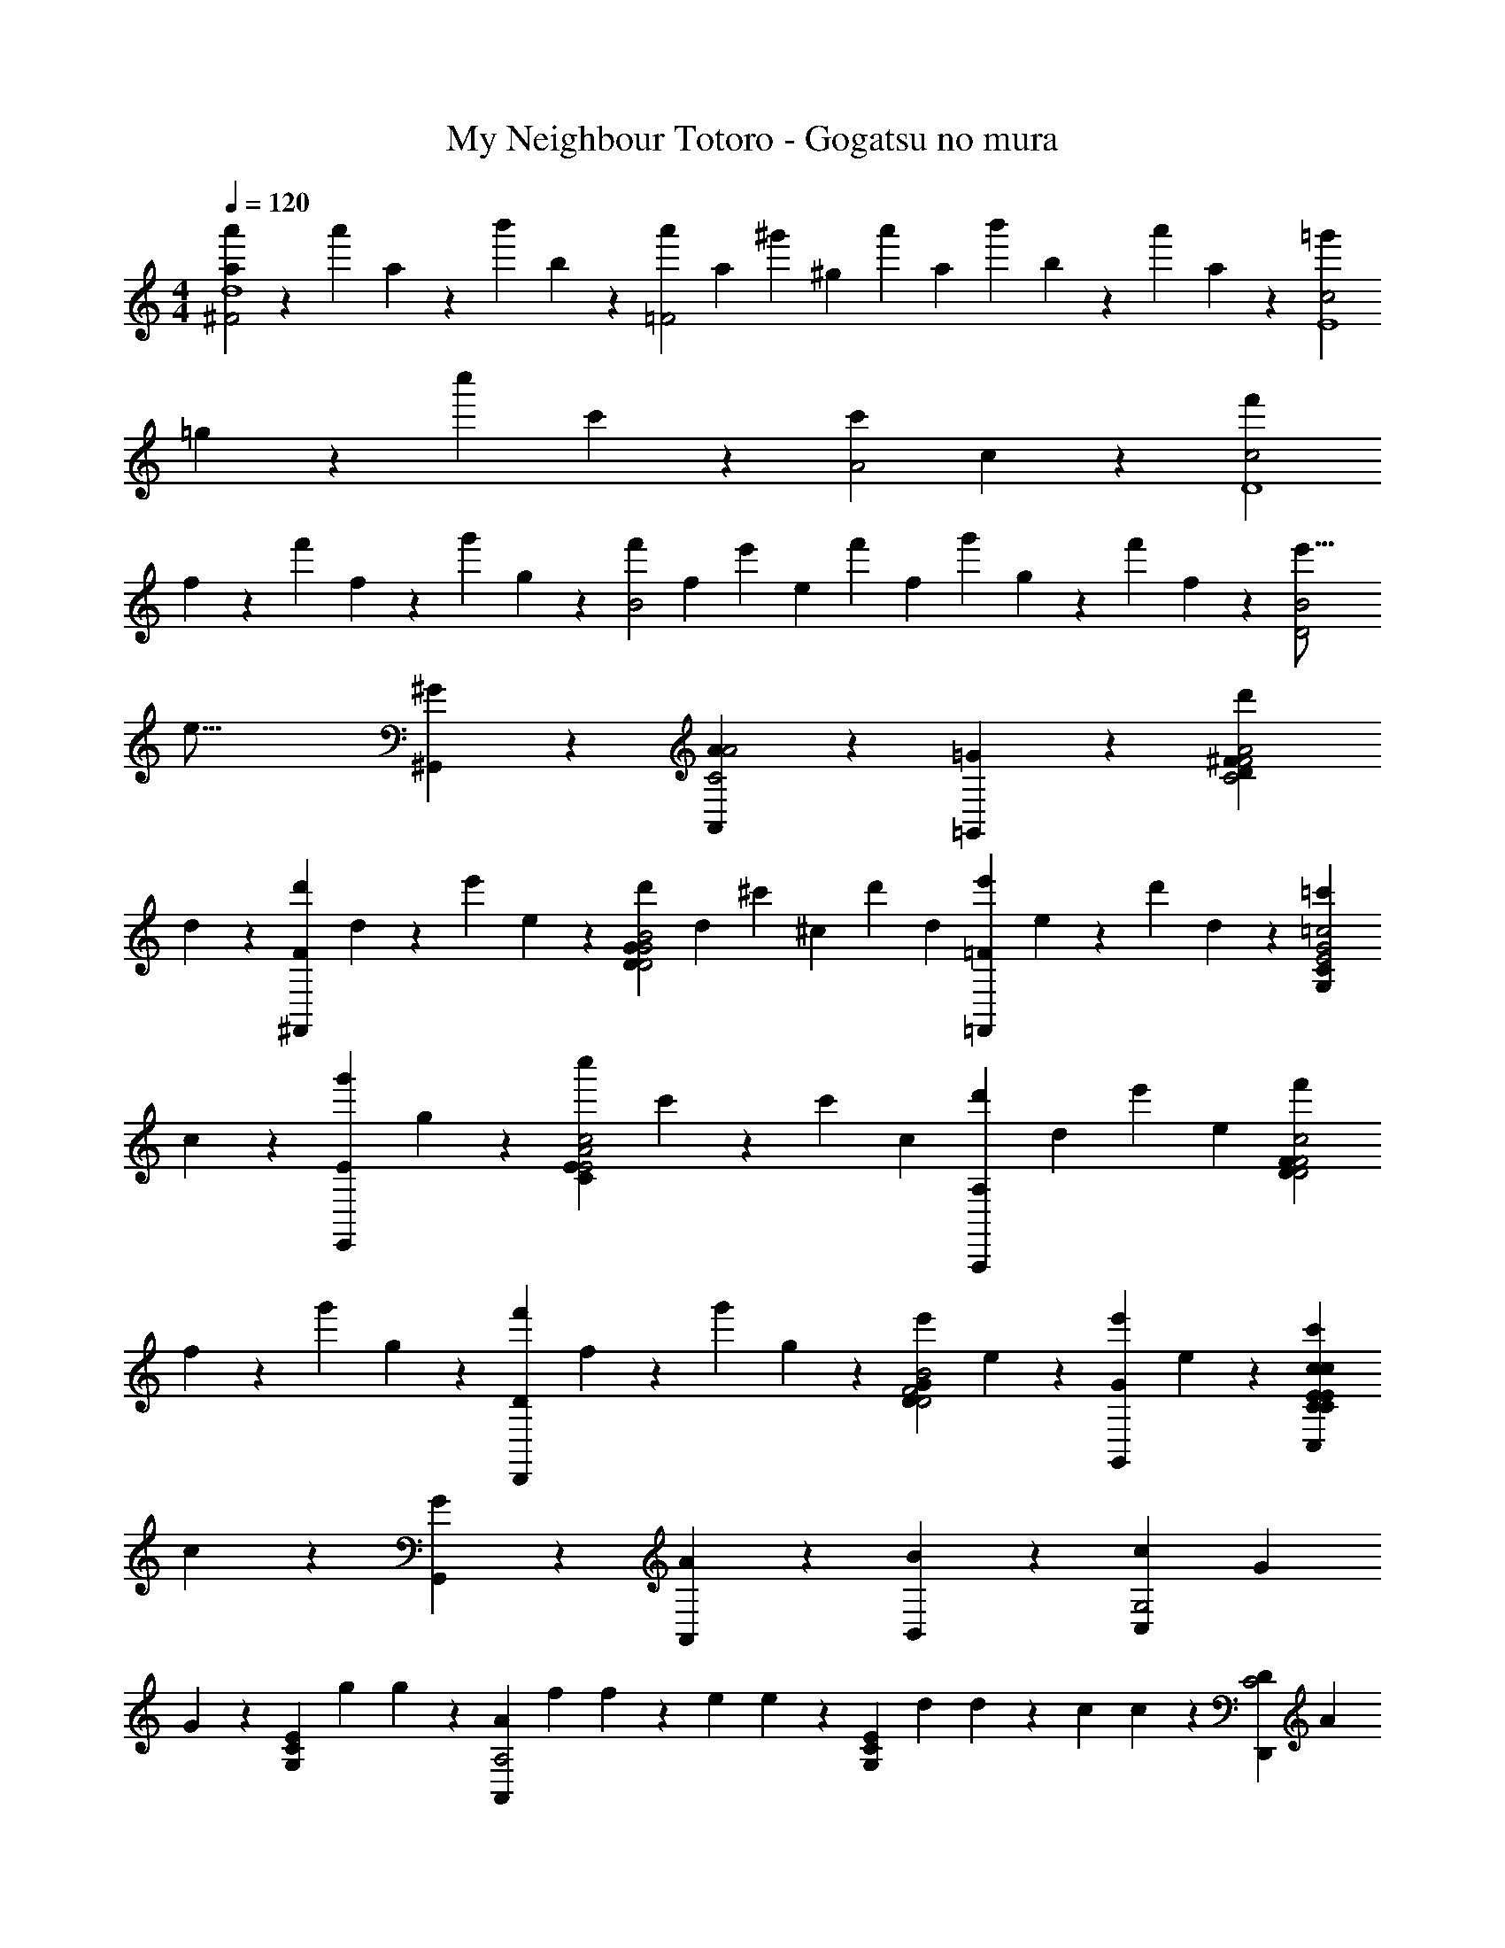 X: 1
T: My Neighbour Totoro - Gogatsu no mura
Z: ABC Generated by Starbound Composer
L: 1/4
M: 4/4
Q: 1/4=120
K: C
[a2/9a'2/9^F2d4] z103/144 [z/16a'11/48] a2/9 z97/252 [z5/84b'19/84] b19/84 z5/112 [z/16a'49/144=F2] [z5/18a/3] [z/18^g'83/252] [z7/24^g/3] [z/24a'/3] [z13/48a/3] [z/16b'11/48] b2/9 z97/252 [z5/84a'19/84] a19/84 z5/112 [z/16=g'11/48c2E4] 
=g2/9 z103/144 [z/16c''11/48] c'2/9 z103/144 [z/16c'193/144A2] c4/3 z29/48 [z/16f'11/48c2D4] 
f2/9 z103/144 [z/16f'11/48] f2/9 z97/252 [z5/84g'19/84] g19/84 z5/112 [z/16f'49/144B2] [z5/18f/3] [z/18e'83/252] [z7/24e/3] [z/24f'/3] [z13/48f/3] [z/16g'11/48] g2/9 z97/252 [z5/84f'19/84] f19/84 z5/112 [z/16D2B2e'53/16] 
[z15/16e53/16] [^G,,19/112^G] z93/112 [A,,19/112AC2A2] z93/112 [=G,,19/112=G] z93/112 [z/16d'11/48D49/144^FC2F2A2] 
d2/9 z103/144 [z/16^F,,19/112d'11/48F] d2/9 z97/252 [z5/84e'19/84] e19/84 z5/112 [z/16d'49/144D49/144GD2G2B2] [z5/18d/3] [z/18^c'83/252] [z7/24^c/3] [z/24d'/3] [z13/48d/3] [z/16=F,,19/112e'11/48=F] e2/9 z97/252 [z5/84d'19/84] d19/84 z5/112 [z/16=c'11/48G,49/144CE2G2=c2] 
c2/9 z103/144 [z/16E,,19/112g'11/48E] g2/9 z103/144 [z/16c''11/48C49/144EE2A2c2] c'2/9 z97/252 [z5/84c'37/112] [z13/48c/3] [z/16A,,,19/112A,19/112d'75/112] [z17/28d2/3] [z5/84e'37/112] [z13/48e/3] [z/16f'11/48D49/144FD2F2c2] 
f2/9 z97/252 [z5/84g'19/84] g19/84 z5/112 [z/16D,,19/112f'11/48D] f2/9 z97/252 [z5/84g'19/84] g19/84 z5/112 [z/16e'11/48D49/144GD2F2B2] e2/9 z103/144 [z/16G,,19/112e'11/48G] e2/9 z103/144 [z/16C,19/112C19/112E19/112c19/112c'49/144C49/144E49/144c] 
c2/9 z103/144 [G,,19/112G] z93/112 [A,,19/112A] z93/112 [B,,19/112B] z93/112 [z/48c7/48C,19/112G,2] [z/24G2/3] 
G2/3 z13/48 [z/48G,19/112C19/112E19/112] [z/24g/6] g/6 z37/48 [z/48A7/48A,,19/112A,2] [z/24f11/48] f2/9 z29/72 [z/24e7/72] e/9 z23/144 [z/48G,19/112C19/112E19/112] [z/24d11/48] d2/9 z29/72 [z/24c7/72] c/9 z23/144 [z/48D7/48D,,19/112C2] [z/24A2/3] 
A2/3 z13/48 [z/48A,19/112C19/112F19/112] [z/24e/6] e/6 z37/48 [z/48G7/48G,,19/112B,2] [z/24d11/48] d2/9 z29/72 [z/24B7/72] B/9 z23/144 [z/48A,19/112C19/112F19/112] [z/24A11/48] A2/9 z29/72 [z/24G19/3] [z13/48G19/3] [c7/48C,19/112C6] z41/48 
[z/16G,19/112C19/112E19/112] [e/3g/3] [^d/3^f/3] [z13/48=d/3=f/3] [z/16A7/48A,,19/112] [c2/9e2/9] z103/144 [z/16G,19/112C19/112E19/112] [c/3e/3] [B/3^d/3] [z13/48_B/3=d/3] [z/16D7/48D,,19/112] [A2/9c2/9] z103/144 
[z/16A,19/112C19/112F19/112] [A/3c/3] [^G/3=B/3] [z13/48=G/3_B/3] [z/16G7/48G,,19/112B,2] [z5/8FA] [z/24G7/72] G/9 z23/144 [z/48A,19/112C19/112F19/112] [z/24A11/48] [A2/9G=B] z29/72 [z/24G7/72] G/9 z23/144 [z/48c7/48C,19/112B,2] [z/24G2/3] G2/3 z13/48 
[z/48G,19/112C19/112E19/112] [z/24g/6] g/6 z37/48 [z/48A7/48A,,19/112C2] [z/24f11/48] f2/9 z29/72 [z/24e7/72] e/9 z23/144 [z/48G,19/112C19/112E19/112] [z/24d11/48] d2/9 z29/72 [z/24c7/72] c/9 z23/144 [z/48D7/48D,,19/112C2] [z/24A2/3] A2/3 z13/48 
[z/48A,19/112C19/112F19/112] [z/24e/6] e/6 z37/48 [z/48G7/48G,,19/112B,2] [z/24d11/48] d2/9 z29/72 [z/24c7/72] c/9 z23/144 [z/48G,19/112B,19/112F19/112] [z/24A11/48] A2/9 z29/72 [z/24c9/] [z13/48c13/3] [c7/48C,19/112C2] z41/48 
[G,19/112C19/112E19/112] z93/112 [G7/48G,,19/112CC6E6] z41/48 B, [z/16C,5/48c5/48_B,4] [e'/3c] [z23/84f'/3] [C/28C,,5/84] z/42 [z13/48e'/3] 
[z/16C7/48C,,19/112] [d'/3_B] e'/3 [z13/48d'/3] [z/16D7/48D,,19/112] [c'/3A] d'/3 [z13/48c'/3] [z/16E7/48E,,19/112] [_b/3G] c'/3 [z13/48b/3] [z/16F,,7/48F7/48A,2] [f2/9A4] z4/9 e/9 z2/9 
d2/9 z4/9 c/9 z23/144 [z/16C,,7/48C7/48C2] A2/9 z4/9 c/9 z2/9 d2/9 z4/9 e/9 z23/144 [z/16F,,7/48F7/48D2] [f2/9^G4] z4/9 e/9 z2/9 
d2/9 z4/9 c/9 z23/144 [z/16^G,,7/48G7/48E] G2/9 z4/9 c/9 z23/144 [z/16F] d2/9 z4/9 f/9 z23/144 [z/16C,7/48c7/48=G2] [e5/24G4] z11/24 ^d/9 z2/9 
e5/24 z11/24 [z13/48c79/48] [=G,,7/48G7/48G,2] z89/48 [z/16C,3/32c3/32] g'2/9 z97/252 [C,,/28C/28] z/42 e'/6 z5/48 [z/16C,,7/48C7/48] 
[c'2/9CE] z4/9 [z13/48a37/48] [z/16D,,7/48D7/48E49/144] [z17/28DF] [z5/84D43/252] g19/84 z5/112 [z/16E,,7/48E7/48C49/144] [a7/16EG] z19/112 [z5/84=B,43/252] c'19/84 z5/112 [z/16F,,7/48F7/48A,2F4] [f2/9A4] z4/9 e/9 z2/9 
=d2/9 z4/9 c/9 z23/144 [z/16C,,7/48C7/48C2] A2/9 z4/9 c/9 z2/9 d2/9 z4/9 e/9 z23/144 [z/16F,,7/48F7/48D2F4] [f2/9^G4] z4/9 e/9 z2/9 
d2/9 z4/9 c/9 z23/144 [z/16F,,7/48F7/48E] G2/9 z4/9 c/9 z23/144 [z/16F] d2/9 z4/9 f/9 z23/144 [=G/16G,,19/112D/4] [=B/6g/6] z13/48 [z/16G7/48G,,19/112D/] [B/3g/3] z29/48 
[z/16G23/112G,,/4D3/4] [B/g/] z15/16 [z/16A,,7/48A7/48E49/144] [A/3^f/3] z29/48 [z/16B,,7/48B7/48F/4] [B/3=f/3] z29/48 [G7/48G,,19/112] z41/48 
[A7/48A,,19/112] z41/48 [B7/48B,,19/112] z41/48 [z/48c7/48C,19/112G,2] [z/24G2/3] G2/3 z13/48 [z/48G,19/112C19/112E19/112] [z/24g/6] [g/6C2/9E2/9] z/6 [C11/48E11/48] z5/48 [C19/84E19/84] z5/112 
[z/48A7/48A,,19/112A,2] [z/24f11/48] [f2/9C4/3E4/3] z29/72 [z/24e7/72] e/9 z23/144 [z/48G,7/48C7/48E7/48] [z/24d11/48] d2/9 z29/72 [z/24c7/72] c/9 z23/144 [z/48D7/48D,,19/112C2] [z/24A2/3] A2/3 z13/48 [z/48A,19/112C19/112F19/112] [z/24e/6] [e/6D2/9F2/9] z/6 [D11/48F11/48] z5/48 [D19/84F19/84] z5/112 
[z/48G7/48G,,19/112B,2] [z/24d11/48] [d2/9D4/3F4/3] z29/72 [z/24B7/72] B/9 z23/144 [z/48G,19/112B,19/112F19/112] [z/24A11/48] A2/9 z29/72 [z/24G19/3] [z13/48G19/3] [c7/48C,19/112C6] z7/12 G19/84 z5/112 [z/16G,19/112C19/112E19/112] A7/16 z11/48 G19/84 z5/112 
[z/16A7/48A,,19/112F2G2^C2A2] [_B7/16f2] z11/48 G19/84 z5/112 G,19/112 z47/84 G19/84 z5/112 [z/16D7/48D,,19/112=C2^D2^F2B2] [A7/16^d2] z11/48 G19/84 z5/112 [z/16_B,19/112] =d7/16 z11/48 G19/84 z5/112 
[z/16G7/48G,,19/112G49/144=D49/144=B49/144=B,2] [z5/8d2] [z/24G7/72] [G/9G19/84] z23/144 [z/48B,19/112D19/112=F19/112] [z/24A11/48] [A2/9A7/16] z29/72 [z/24G7/72] [G/9G19/84] z23/144 [z/48c7/48C,19/112B,2] [z/24G2/3] G2/3 z13/48 [z/48G,19/112C19/112E19/112] [z/24g/6] [g/6C2/9E2/9] z/6 [C11/48E11/48] z5/48 [C19/84E19/84] z5/112 
[z/48A7/48A,,19/112C2] [z/24f11/48] [f2/9C4/3E4/3] z29/72 [z/24e7/72] e/9 z23/144 [z/48G,19/112C19/112E19/112] [z/24d11/48] d2/9 z29/72 [z/24c7/72] c/9 z23/144 [z/48D7/48D,,19/112C2] [z/24A2/3] A2/3 z13/48 [z/48A,19/112C19/112F19/112] [z/24e/6] [e/6D2/9F2/9] z/6 [D11/48F11/48] z5/48 [D19/84F19/84] z5/112 
[z/48G7/48G,,19/112B,2] [z/24d11/48] [d2/9D4/3F4/3] z29/72 [z/24c7/72] c/9 z23/144 [z/48G,19/112B,19/112F19/112] [z/24A11/48] A2/9 z29/72 [z/24c53/12] [z13/48c9/] [c7/48C,19/112C65/16E65/16C131/32] z7/12 G19/84 z3/28 A7/16 z11/48 G19/84 z5/112 
[z/16G7/48G,,19/112] _B7/16 z11/48 G19/84 z3/28 =B2/3 z13/48 [c/16C,19/112] c/6 z37/48 [z/16c121/144] c'5/6 z5/48 
[z/16c121/144] c'5/6 z5/48 [z/16c121/144] c'5/6 z5/48 [z/16F/8F,,19/112FAc4] [z15/16FAc'4] [z/16F,19/112A,19/112A19/112c19/112] [A/6c/6] z37/48 
[z/16F,19/112A,19/112] [G/3G/3] [A/3A/3] [z13/48_B/3B/3] [z/16E/8E,,19/112e19/112g19/112] [e/6g/6c/3c/3] z/6 [d/3d/3] [z13/48e/3e/3] [z/16D/8D,,19/112d19/112f19/112] [d/6f/6f2/3f2/3] z/ [z13/48e/3e/3] [z/16F,19/112A,19/112c121/144] [d2/3d2/3c'5/6] [z13/48c/3c/3] 
[z/16C/8c121/144] [B2/3B2/3c'5/6] [z13/48A/3A/3] [z/16C,,19/112F,19/112A,19/112c121/144] [G2/3G2/3c'5/6] [z13/48A/3A/3] [z/16G/8G,,19/112GBc4] [z15/16BGBc'4] [z/16G,19/112_B,19/112B19/112d19/112] [B/6d/6] z37/48 
[z/16G,19/112B,19/112] [G/3G/3] [B/3B/3] [z13/48c/3c/3] [z/16F/8F,,19/112f19/112a19/112] [f/6a/6d/3d/3] z/6 [e/3e/3] [z13/48f/3f/3] [z/16E/8E,,19/112e19/112g19/112] [e/6g/6g2/3g2/3] z/ [z13/48f/3f/3] [z/16G,19/112B,19/112c121/144] [e2/3e2/3c'5/6] [z13/48d/3d/3] 
[z/16C/8C,,19/112c121/144] [c2/3c2/3c'5/6] [z13/48B/3B/3] [z/16G,19/112B,19/112c121/144] [A2/3A2/3c'5/6] [z13/48G/3G/3] [z/16A/8A,,19/112A^cc4] [z15/16AcA2A2^c'4] [z/16A,19/112^C19/112c19/112e19/112] [c/6e/6] z37/48 
[z/16G/8G,,19/112] [B2/3B2/3] [z13/48A/3A/3] [z/16A,19/112C19/112g19/112b19/112] [g/6b/6^G2/3G2/3] z/ [z13/48A/3A/3] [z/16F/8F,,19/112f2a2d4] [z15/16d2f2f2a2A2d2d'4] [A,19/112D19/112] z93/112 
[z/16D/8D,,19/112d2f2] [z15/16A2d2f2d2F2A2] [F,19/112A,19/112] z93/112 [z/16=B49/144d49/144g49/144] [d/3d/3g/3B/3d/3] z29/48 [=G/8G,,19/112] z7/8 
[z/16_B49/144e49/144a49/144] [e/3e/3a/3B/3e/3] z29/48 [=c/8C,19/112] z7/8 [z/16F/8F,,19/112A49/144c49/144f49/144] [c/3c/3f/3A/3c/3] z29/48 [z/16^F/8^F,,19/112B49/144^c49/144^f49/144] [c/3c/3f/3B/3c/3] z29/48 
[z/16G/8G,,19/112=B49/144d49/144g49/144] [d/3d/3g/3B/3d/3] z29/48 [G,/8G,,,19/112] z7/8 [z/48=c7/48C,19/112G,2] [z/24G2/3] G2/3 z13/48 [z/48G,19/112=C19/112E19/112] [z/24g/6] [g/6C2/9E2/9] z/6 [C11/48E11/48] z5/48 [C19/84E19/84] z5/112 
[z/48A7/48A,,19/112A,2] [z/24=f11/48] [f2/9C4/3E4/3] z29/72 [z/24e7/72] e/9 z23/144 [z/48G,7/48C7/48E7/48] [z/24d11/48] d2/9 z29/72 [z/24c7/72] c/9 z23/144 [z/48D7/48D,,19/112C2] [z/24A2/3] A2/3 z13/48 [z/48A,19/112C19/112=F19/112] [z/24e/6] [e/6D2/9F2/9] z/6 [D11/48F11/48] z5/48 [D19/84F19/84] z5/112 
[z/48G7/48G,,19/112=B,2] [z/24d11/48] [d2/9D4/3F4/3] z29/72 [z/24B7/72] B/9 z23/144 [z/48G,19/112B,19/112F19/112] [z/24A11/48] A2/9 z29/72 [z/24G19/3] [z13/48G19/3] [c7/48C,19/112C6] z7/12 G19/84 z5/112 [z/16G,19/112C19/112E19/112] A7/16 z11/48 G19/84 z5/112 
[z/16A7/48A,,19/112F2G2^C2A2] [_B7/16f2] z11/48 G19/84 z5/112 G,19/112 z47/84 G19/84 z5/112 [z/16D7/48D,,19/112=C2^D2^F2B2] [A7/16^d2] z11/48 G19/84 z5/112 [z/16_B,19/112] =d7/16 z11/48 G19/84 z5/112 
[z/16G7/48G,,19/112G49/144=D49/144=B49/144=B,2] [z5/8d2] [z/24G7/72] [G/9G19/84] z23/144 [z/48B,19/112D19/112=F19/112] [z/24A11/48] [A2/9A7/16] z29/72 [z/24G7/72] [G/9G19/84] z23/144 [z/48c7/48C,19/112B,2] [z/24G2/3] G2/3 z13/48 [z/48G,19/112C19/112E19/112] [z/24g/6] [g/6C2/9E2/9] z/6 [C11/48E11/48] z5/48 [C19/84E19/84] z5/112 
[z/48A7/48A,,19/112C2] [z/24f11/48] [f2/9C4/3E4/3] z29/72 [z/24e7/72] e/9 z23/144 [z/48G,19/112C19/112E19/112] [z/24d11/48] d2/9 z29/72 [z/24c7/72] c/9 z23/144 [z/48D7/48D,,19/112C2] [z/24A2/3] A2/3 z13/48 [z/48A,19/112C19/112F19/112] [z/24e/6] [e/6D2/9F2/9] z/6 [D11/48F11/48] z5/48 [D19/84F19/84] z5/112 
[z/48G7/48G,,19/112B,2] [z/24d11/48] [d2/9D4/3F4/3] z29/72 [z/24c7/72] c/9 z23/144 [z/48G,19/112B,19/112F19/112] [z/24A11/48] A2/9 z29/72 [z/24c25/3] [z13/48c25/3] [c7/48C,19/112C8E8C8] z7/12 G19/84 z3/28 A7/16 z11/48 G19/84 z5/112 
[z/16G7/48G,,19/112] _B7/16 z11/48 G19/84 z3/28 =B2/3 z13/48 [c/16C,19/112] c4 
